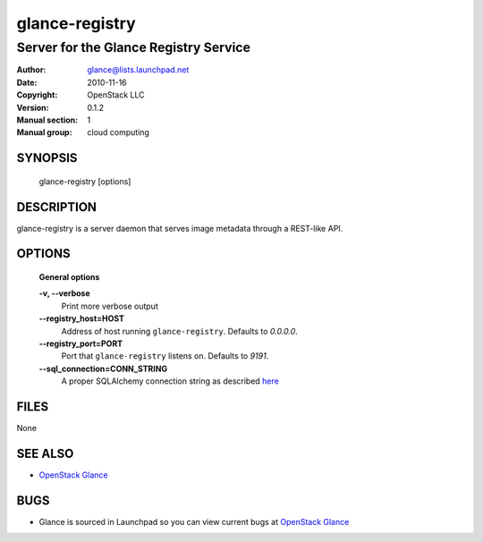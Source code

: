 ===============
glance-registry
===============

--------------------------------------
Server for the Glance Registry Service
--------------------------------------

:Author: glance@lists.launchpad.net
:Date:   2010-11-16
:Copyright: OpenStack LLC
:Version: 0.1.2
:Manual section: 1
:Manual group: cloud computing

SYNOPSIS
========

  glance-registry [options]

DESCRIPTION
===========

glance-registry is a server daemon that serves image metadata through a
REST-like API.

OPTIONS
=======

  **General options**

  **-v, --verbose**
        Print more verbose output

  **--registry_host=HOST**
        Address of host running ``glance-registry``. Defaults to `0.0.0.0`.

  **--registry_port=PORT**
        Port that ``glance-registry`` listens on. Defaults to `9191`.

  **--sql_connection=CONN_STRING**
        A proper SQLAlchemy connection string as described
        `here <http://www.sqlalchemy.org/docs/05/reference/sqlalchemy/connections.html?highlight=engine#sqlalchemy.create_engine>`_

FILES
=====

None

SEE ALSO
========

* `OpenStack Glance <http://glance.openstack.org>`__

BUGS
====

* Glance is sourced in Launchpad so you can view current bugs at `OpenStack Glance <http://glance.openstack.org>`__
